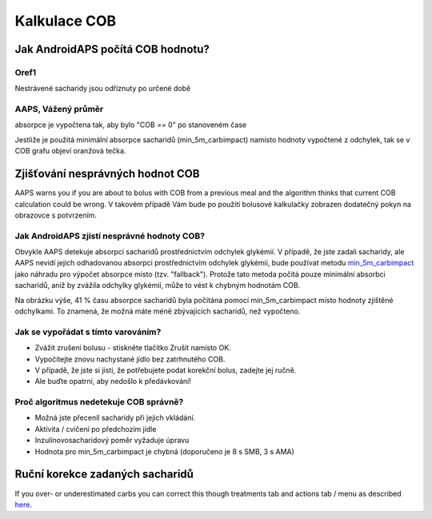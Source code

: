 Kalkulace COB
**************************************************

Jak AndroidAPS počítá COB hodnotu?
==================================================

Oref1
--------------------------------------------------

Nestrávené sacharidy jsou odříznuty po určené době

.. image:: ../images/cob_oref0_orange_II.png
  :alt: Oref1

AAPS, Vážený průměr
--------------------------------------------------

absorpce je vypočtena tak, aby bylo "COB == 0" po stanoveném čase

.. image:: ../images/cob_aaps2_orange_II.png
  :alt: AAPS, Vážený průměr

Jestliže je použitá minimální absorpce sacharidů (min_5m_carbimpact) namísto hodnoty vypočtené z odchylek, tak se v COB grafu objeví oranžová tečka.

Zjišťování nesprávných hodnot COB
==================================================

AAPS warns you if you are about to bolus with COB from a previous meal and the algorithm thinks that current COB calculation could be wrong. V takovém případě Vám bude po použití bolusové kalkulačky zobrazen dodatečný pokyn na obrazovce s potvrzením. 

Jak AndroidAPS zjistí nesprávné hodnoty COB? 
--------------------------------------------------

Obvykle AAPS detekuje absorpci sacharidů prostřednictvím odchylek glykémií. V případě, že jste zadali sacharidy, ale AAPS nevidí jejich odhadovanou absorpci prostřednictvím odchylek glykémií, bude používat metodu `min_5m_carbimpact <../Configuration/Config-Builder.html?highlight=min_5m_carcarimpact#sapution-settings>`_ jako náhradu pro výpočet absorpce místo (tzv. "fallback"). Protože tato metoda počítá pouze minimální absorbci sacharidů, aniž by zvážila odchylky glykémií, může to vést k chybným hodnotám COB.

.. image:: ../images/Calculator_SlowCarbAbsorbtion.png
  :alt: Pokyn pro chybnou hodnotu COB

Na obrázku výše, 41 % času absorpce sacharidů byla počítána pomocí min_5m_carbimpact místo hodnoty zjištěné odchylkami.  To znamená, že možná máte méně zbývajících sacharidů, než vypočteno. 

Jak se vypořádat s tímto varováním? 
--------------------------------------------------

- Zvážit zrušení bolusu - stiskněte tlačítko Zrušit namísto OK.
- Vypočítejte znovu nachystané jídlo bez zatrhnutého COB.
- V případě, že jste si jisti, že potřebujete podat korekční bolus, zadejte jej ručně.
- Ale buďte opatrní, aby nedošlo k předávkování!

Proč algoritmus nedetekuje COB správně? 
--------------------------------------------------

- Možná jste přecenil sacharidy při jejich vkládání.  
- Aktivita / cvičení po předchozím jídle
- Inzulínovosacharidový poměr vyžaduje úpravu
- Hodnota pro min_5m_carbimpact je chybná (doporučeno je 8 s SMB, 3 s AMA)

Ruční korekce zadaných sacharidů
==================================================
If you over- or underestimated carbs you can correct this though treatments tab and actions tab / menu as described `here <../Getting-Started/Screenshots.html#carb-correction>`_.
